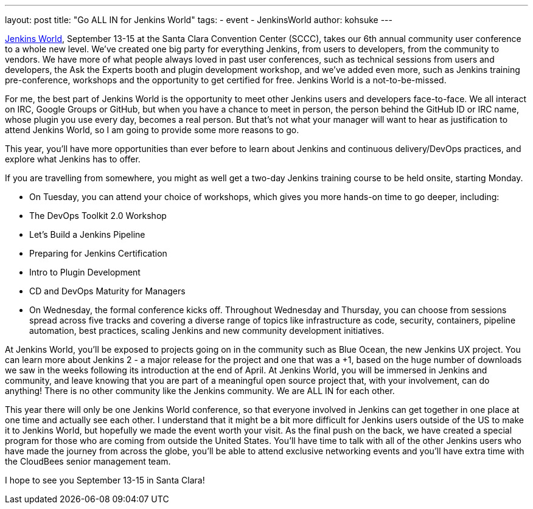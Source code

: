 ---
layout: post
title: "Go ALL IN for Jenkins World"
tags:
- event
- JenkinsWorld
author: kohsuke
---

link:https://www.cloudbees.com/jenkinsworld/home[Jenkins World], September 13-15 at the Santa Clara Convention Center (SCCC), takes our 6th annual community user conference to a whole new level. We’ve created one big party for everything Jenkins, from users to developers, from the community to vendors. We have more of what people always loved in past user conferences, such as technical sessions from users and developers, the Ask the Experts booth and plugin development workshop, and we’ve added even more, such as Jenkins training pre-conference, workshops and the opportunity to get certified for free. Jenkins World is a not-to-be-missed.

For me, the best part of Jenkins World is the opportunity to meet other Jenkins users and developers face-to-face. We all interact on IRC, Google Groups or GitHub, but when you have a chance to meet in person, the person behind the GitHub ID or IRC name, whose plugin you use every day, becomes a real person. But that’s not what your manager will want to hear as justification to attend Jenkins World, so I am going to provide some more reasons to go.

This year, you’ll have more opportunities than ever before to learn about Jenkins and continuous delivery/DevOps practices, and explore what Jenkins has to offer. 

If you are travelling from somewhere, you might as well get a two-day Jenkins training course to be held onsite, starting Monday.

* On Tuesday, you can attend your choice of workshops, which gives you more hands-on time to go deeper, including:
  * The DevOps Toolkit 2.0 Workshop
  * Let’s Build a Jenkins Pipeline
  * Preparing for Jenkins Certification
  * Intro to Plugin Development
  * CD and DevOps Maturity for Managers

* On Wednesday, the formal conference kicks off. Throughout Wednesday and Thursday, you can choose from sessions spread across five tracks and covering a diverse range of topics like infrastructure as code, security, containers, pipeline automation, best practices, scaling Jenkins and new community development initiatives.

At Jenkins World, you’ll be exposed to projects going on in the community such as Blue Ocean, the new Jenkins UX project. You can learn more about Jenkins 2 - a major release for the project and one that was a +1, based on the huge number of downloads we saw in the weeks following its introduction at the end of April. At Jenkins World, you will be immersed in Jenkins and community, and leave knowing that you are part of a meaningful open source project that, with your involvement, can do anything! There is no other community like the Jenkins community. We are ALL IN for each other.

This year there will only be one Jenkins World conference, so that everyone involved in Jenkins can get together in one place at one time and actually see each other. I understand that it might be a bit more difficult for Jenkins users outside of the US to make it to Jenkins World, but hopefully we made the event worth your visit. As the final push on the back, we have created a special program for those who are coming from outside the United States. You’ll have time to talk with all of the other Jenkins users who have made the journey from across the globe, you’ll be able to attend exclusive networking events and you’ll have extra time with the CloudBees senior management team.

I hope to see you September 13-15 in Santa Clara!
